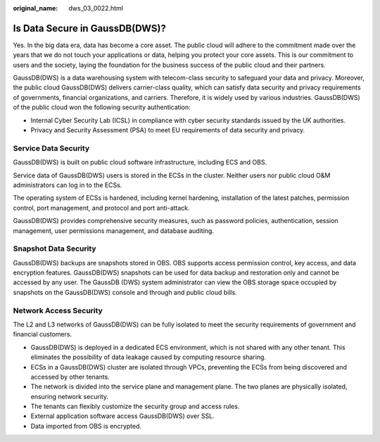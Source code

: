 :original_name: dws_03_0022.html

.. _dws_03_0022:

Is Data Secure in GaussDB(DWS)?
===============================

Yes. In the big data era, data has become a core asset. The public cloud will adhere to the commitment made over the years that we do not touch your applications or data, helping you protect your core assets. This is our commitment to users and the society, laying the foundation for the business success of the public cloud and their partners.

GaussDB(DWS) is a data warehousing system with telecom-class security to safeguard your data and privacy. Moreover, the public cloud GaussDB(DWS) delivers carrier-class quality, which can satisfy data security and privacy requirements of governments, financial organizations, and carriers. Therefore, it is widely used by various industries. GaussDB(DWS) of the public cloud won the following security authentication:

-  Internal Cyber Security Lab (ICSL) in compliance with cyber security standards issued by the UK authorities.
-  Privacy and Security Assessment (PSA) to meet EU requirements of data security and privacy.

Service Data Security
---------------------

GaussDB(DWS) is built on public cloud software infrastructure, including ECS and OBS.

Service data of GaussDB(DWS) users is stored in the ECSs in the cluster. Neither users nor public cloud O&M administrators can log in to the ECSs.

The operating system of ECSs is hardened, including kernel hardening, installation of the latest patches, permission control, port management, and protocol and port anti-attack.

GaussDB(DWS) provides comprehensive security measures, such as password policies, authentication, session management, user permissions management, and database auditing.

Snapshot Data Security
----------------------

GaussDB(DWS) backups are snapshots stored in OBS. OBS supports access permission control, key access, and data encryption features. GaussDB(DWS) snapshots can be used for data backup and restoration only and cannot be accessed by any user. The GaussDB (DWS) system administrator can view the OBS storage space occupied by snapshots on the GaussDB(DWS) console and through and public cloud bills.

Network Access Security
-----------------------

The L2 and L3 networks of GaussDB(DWS) can be fully isolated to meet the security requirements of government and financial customers.

-  GaussDB(DWS) is deployed in a dedicated ECS environment, which is not shared with any other tenant. This eliminates the possibility of data leakage caused by computing resource sharing.
-  ECSs in a GaussDB(DWS) cluster are isolated through VPCs, preventing the ECSs from being discovered and accessed by other tenants.
-  The network is divided into the service plane and management plane. The two planes are physically isolated, ensuring network security.
-  The tenants can flexibly customize the security group and access rules.

-  External application software access GaussDB(DWS) over SSL.
-  Data imported from OBS is encrypted.
